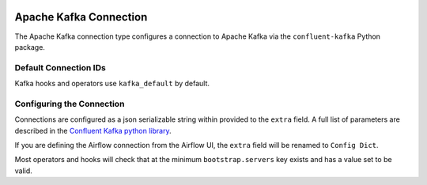  .. Licensed to the Apache Software Foundation (ASF) under one
    or more contributor license agreements.  See the NOTICE file
    distributed with this work for additional information
    regarding copyright ownership.  The ASF licenses this file
    to you under the Apache License, Version 2.0 (the
    "License"); you may not use this file except in compliance
    with the License.  You may obtain a copy of the License at

 ..   http://www.apache.org/licenses/LICENSE-2.0

 .. Unless required by applicable law or agreed to in writing,
    software distributed under the License is distributed on an
    "AS IS" BASIS, WITHOUT WARRANTIES OR CONDITIONS OF ANY
    KIND, either express or implied.  See the License for the
    specific language governing permissions and limitations
    under the License.

.. _howto/connection: kafka

Apache Kafka Connection
========================

The Apache Kafka connection type configures a connection to Apache Kafka via the ``confluent-kafka`` Python package.

Default Connection IDs
----------------------

Kafka hooks and operators use ``kafka_default`` by default.

Configuring the Connection
--------------------------

Connections are configured as a json serializable string within provided to the ``extra`` field. A full list of parameters
are described in the `Confluent Kafka python library <https://github.com/confluentinc/librdkafka/blob/master/CONFIGURATION.md>`_.

If you are defining the Airflow connection from the Airflow UI, the ``extra`` field will be renamed to ``Config Dict``.

Most operators and hooks will check that at the minimum ``bootstrap.servers`` key exists and has a value set to be valid.
